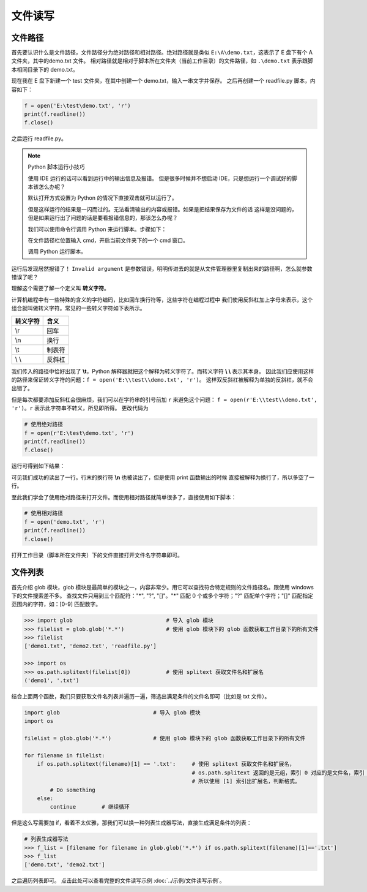 ===========
文件读写
===========

文件路径
========

首先要认识什么是文件路径，文件路径分为绝对路径和相对路径。绝对路径就是类似
``E:\A\demo.txt``，这表示了 E 盘下有个 A 文件夹，其中的demo.txt 文件。
相对路径就是相对于脚本所在文件夹（当前工作目录）的文件路径，如 ``.\demo.txt``
表示跟脚本相同目录下的 demo.txt。

现在我在 E 盘下新建一个 test 文件夹，在其中创建一个 demo.txt，输入一串文字并保存。
之后再创建一个 readfile.py 脚本，内容如下：

.. code-block:: python

    f = open('E:\test\demo.txt', 'r')
    print(f.readline())
    f.close()

.. image:: img/wenjian.png

之后运行 readfile.py。

.. note::

    Python 脚本运行小技巧

    使用 IDE 运行的话可以看到运行中的输出信息及报错。
    但是很多时候并不想启动 IDE，只是想运行一个调试好的脚本该怎么办呢？

    默认打开方式设置为 Python 的情况下直接双击就可以运行了。

    .. image:: img/dakaifangshi.png

    但是这样运行的结果是一闪而过的。无法看清输出的内容或报错。如果是把结果保存为文件的话
    这样是没问题的，但是如果运行出了问题的话是要看报错信息的，那该怎么办呢？

    我们可以使用命令行调用 Python 来运行脚本。步骤如下：

    .. image:: img/inputcmd.png
    
    在文件路径栏位置输入 cmd，开启当前文件夹下的一个 cmd 窗口。

    .. image:: img/yunxing.png

    调用 Python 运行脚本。

运行后发现居然报错了！
``Invalid argument`` 是参数错误，明明传进去的就是从文件管理器里复制出来的路径啊，怎么就参数错误了呢？

理解这个需要了解一个定义叫 **转义字符**。

计算机编程中有一些特殊的含义的字符编码，比如回车换行符等，这些字符在编程过程中
我们使用反斜杠\加上字母来表示，这个组合就叫做转义字符。常见的一些转义字符如下表所示。

.. table::

    =========  =========
     转义字符     含义
    =========  =========
       \\r      回车   
       \\n      换行   
       \\t      制表符 
       \\ \\        反斜杠 
    =========  =========


我们传入的路径中恰好出现了 **\\t**，Python 解释器就把这个解释为转义字符了。而转义字符 **\\ \\** 表示其本身。
因此我们应使用这样的路径来保证转义字符的问题：``f = open('E:\\test\\demo.txt', 'r')``。
这样双反斜杠被解释为单独的反斜杠，就不会出错了。

但是每次都要添加反斜杠会很麻烦，我们可以在字符串的引号前加 ``r`` 来避免这个问题：
``f = open(r'E:\\test\\demo.txt', 'r')``。``r`` 表示此字符串不转义，所见即所得。
更改代码为

.. code-block:: python

    # 使用绝对路径
    f = open(r'E:\test\demo.txt', 'r')
    print(f.readline())
    f.close()

运行可得到如下结果：

.. image:: img/result.png

可见我们成功的读出了一行。行末的换行符 **\\n** 也被读出了，但是使用 print 函数输出的时候
直接被解释为换行了，所以多空了一行。

至此我们学会了使用绝对路径来打开文件。而使用相对路径就简单很多了，直接使用如下脚本：

.. code-block:: python

    # 使用相对路径
    f = open('demo.txt', 'r')
    print(f.readline())
    f.close()

打开工作目录（脚本所在文件夹）下的文件直接打开文件名字符串即可。

文件列表
=========

首先介绍 glob 模块，glob 模块是最简单的模块之一，内容非常少。用它可以查找符合特定规则的文件路径名。跟使用 windows 下的文件搜索差不多。
查找文件只用到三个匹配符："*", "?", "[]"。"*" 匹配 0 个或多个字符；"?" 匹配单个字符；"[]" 匹配指定范围内的字符，如：[0-9] 匹配数字。

.. code-block:: python

    >>> import glob                             # 导入 glob 模块
    >>> filelist = glob.glob('*.*')             # 使用 glob 模块下的 glob 函数获取工作目录下的所有文件
    >>> filelist
    ['demo1.txt', 'demo2.txt', 'readfile.py']
    
    >>> import os
    >>> os.path.splitext(filelist[0])           # 使用 splitext 获取文件名和扩展名
    ('demo1', '.txt')

结合上面两个函数，我们只要获取文件名列表并遍历一遍，筛选出满足条件的文件名即可（比如是 txt 文件）。

.. code-block:: python

    import glob                             # 导入 glob 模块
    import os
    
    filelist = glob.glob('*.*')             # 使用 glob 模块下的 glob 函数获取工作目录下的所有文件

    for filename in filelist:
        if os.path.splitext(filename)[1] == '.txt':     # 使用 splitext 获取文件名和扩展名，
                                                        # os.path.splitext 返回的是元组，索引 0 对应的是文件名，索引 1 是扩展名
                                                        # 所以使用 [1] 索引出扩展名，判断格式。
            # Do something
        else:
            continue        # 继续循环
    
但是这么写需要加 if，看着不太优雅，那我们可以换一种列表生成器写法，直接生成满足条件的列表：

.. code-block:: python

    # 列表生成器写法
    >>> f_list = [filename for filename in glob.glob('*.*') if os.path.splitext(filename)[1]=='.txt']
    >>> f_list
    ['demo.txt', 'demo2.txt']

之后遍历列表即可。
点击此处可以查看完整的文件读写示例 :doc:`../示例/文件读写示例`。